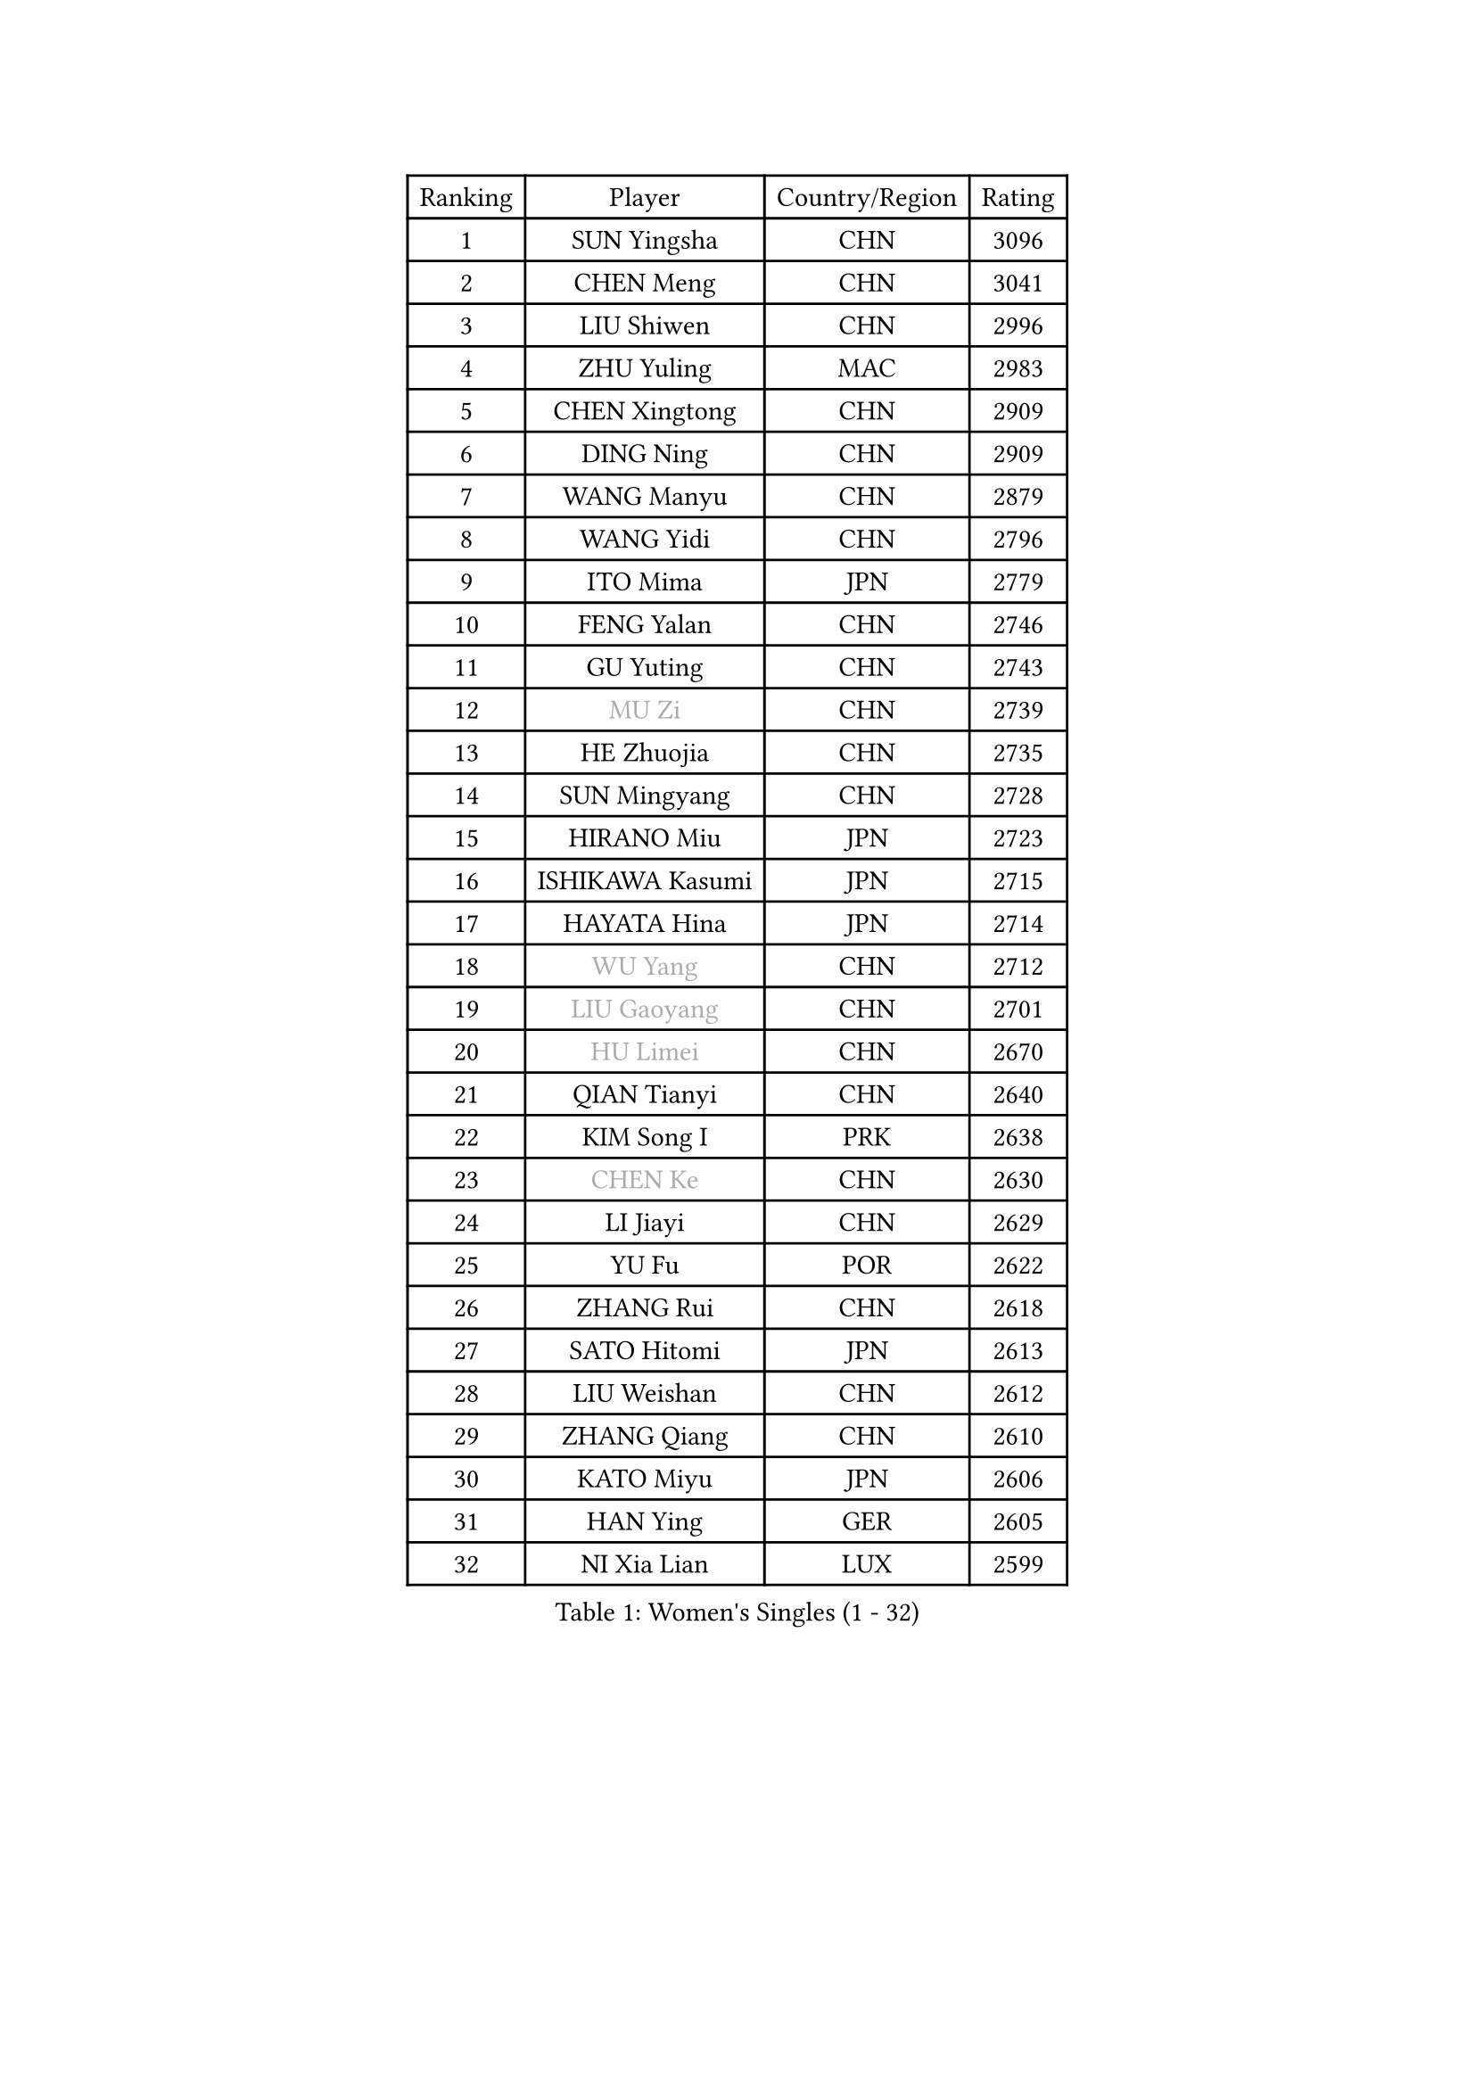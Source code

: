 
#set text(font: ("Courier New", "NSimSun"))
#figure(
  caption: "Women's Singles (1 - 32)",
    table(
      columns: 4,
      [Ranking], [Player], [Country/Region], [Rating],
      [1], [SUN Yingsha], [CHN], [3096],
      [2], [CHEN Meng], [CHN], [3041],
      [3], [LIU Shiwen], [CHN], [2996],
      [4], [ZHU Yuling], [MAC], [2983],
      [5], [CHEN Xingtong], [CHN], [2909],
      [6], [DING Ning], [CHN], [2909],
      [7], [WANG Manyu], [CHN], [2879],
      [8], [WANG Yidi], [CHN], [2796],
      [9], [ITO Mima], [JPN], [2779],
      [10], [FENG Yalan], [CHN], [2746],
      [11], [GU Yuting], [CHN], [2743],
      [12], [#text(gray, "MU Zi")], [CHN], [2739],
      [13], [HE Zhuojia], [CHN], [2735],
      [14], [SUN Mingyang], [CHN], [2728],
      [15], [HIRANO Miu], [JPN], [2723],
      [16], [ISHIKAWA Kasumi], [JPN], [2715],
      [17], [HAYATA Hina], [JPN], [2714],
      [18], [#text(gray, "WU Yang")], [CHN], [2712],
      [19], [#text(gray, "LIU Gaoyang")], [CHN], [2701],
      [20], [#text(gray, "HU Limei")], [CHN], [2670],
      [21], [QIAN Tianyi], [CHN], [2640],
      [22], [KIM Song I], [PRK], [2638],
      [23], [#text(gray, "CHEN Ke")], [CHN], [2630],
      [24], [LI Jiayi], [CHN], [2629],
      [25], [YU Fu], [POR], [2622],
      [26], [ZHANG Rui], [CHN], [2618],
      [27], [SATO Hitomi], [JPN], [2613],
      [28], [LIU Weishan], [CHN], [2612],
      [29], [ZHANG Qiang], [CHN], [2610],
      [30], [KATO Miyu], [JPN], [2606],
      [31], [HAN Ying], [GER], [2605],
      [32], [NI Xia Lian], [LUX], [2599],
    )
  )#pagebreak()

#set text(font: ("Courier New", "NSimSun"))
#figure(
  caption: "Women's Singles (33 - 64)",
    table(
      columns: 4,
      [Ranking], [Player], [Country/Region], [Rating],
      [33], [CHE Xiaoxi], [CHN], [2597],
      [34], [LI Qian], [POL], [2592],
      [35], [LIU Xi], [CHN], [2586],
      [36], [FENG Tianwei], [SGP], [2581],
      [37], [SHI Xunyao], [CHN], [2578],
      [38], [NAGASAKI Miyu], [JPN], [2570],
      [39], [#text(gray, "GU Ruochen")], [CHN], [2564],
      [40], [CHA Hyo Sim], [PRK], [2557],
      [41], [LI Qian], [CHN], [2552],
      [42], [HASHIMOTO Honoka], [JPN], [2549],
      [43], [LIU Fei], [CHN], [2547],
      [44], [SZOCS Bernadette], [ROU], [2543],
      [45], [KIHARA Miyuu], [JPN], [2540],
      [46], [YU Mengyu], [SGP], [2537],
      [47], [FAN Siqi], [CHN], [2528],
      [48], [#text(gray, "HU Melek")], [TUR], [2525],
      [49], [KIM Nam Hae], [PRK], [2523],
      [50], [SAMARA Elizabeta], [ROU], [2522],
      [51], [ANDO Minami], [JPN], [2516],
      [52], [SHIBATA Saki], [JPN], [2512],
      [53], [CHEN Szu-Yu], [TPE], [2508],
      [54], [YANG Xiaoxin], [MON], [2502],
      [55], [DOO Hoi Kem], [HKG], [2499],
      [56], [LI Jie], [NED], [2496],
      [57], [MITTELHAM Nina], [GER], [2496],
      [58], [MATSUDAIRA Shiho], [JPN], [2479],
      [59], [KUAI Man], [CHN], [2472],
      [60], [CHOI Hyojoo], [KOR], [2465],
      [61], [JEON Jihee], [KOR], [2464],
      [62], [#text(gray, "LI Fen")], [SWE], [2464],
      [63], [SUH Hyo Won], [KOR], [2463],
      [64], [EKHOLM Matilda], [SWE], [2463],
    )
  )#pagebreak()

#set text(font: ("Courier New", "NSimSun"))
#figure(
  caption: "Women's Singles (65 - 96)",
    table(
      columns: 4,
      [Ranking], [Player], [Country/Region], [Rating],
      [65], [LEE Ho Ching], [HKG], [2457],
      [66], [MONTEIRO DODEAN Daniela], [ROU], [2453],
      [67], [#text(gray, "MATSUZAWA Marina")], [JPN], [2446],
      [68], [PESOTSKA Margaryta], [UKR], [2445],
      [69], [OJIO Haruna], [JPN], [2441],
      [70], [SHAN Xiaona], [GER], [2435],
      [71], [CHENG I-Ching], [TPE], [2435],
      [72], [LIU Xin], [CHN], [2433],
      [73], [#text(gray, "NING Jing")], [AZE], [2432],
      [74], [POLCANOVA Sofia], [AUT], [2429],
      [75], [SHAO Jieni], [POR], [2429],
      [76], [#text(gray, "LI Jiayuan")], [CHN], [2425],
      [77], [#text(gray, "HUANG Yingqi")], [CHN], [2423],
      [78], [CHEN Yi], [CHN], [2422],
      [79], [POTA Georgina], [HUN], [2420],
      [80], [HAMAMOTO Yui], [JPN], [2419],
      [81], [MORI Sakura], [JPN], [2416],
      [82], [LEE Eunhye], [KOR], [2415],
      [83], [ZHANG Lily], [USA], [2414],
      [84], [KIM Hayeong], [KOR], [2413],
      [85], [MAEDA Miyu], [JPN], [2408],
      [86], [LI Jiao], [NED], [2402],
      [87], [SOO Wai Yam Minnie], [HKG], [2398],
      [88], [BILENKO Tetyana], [UKR], [2398],
      [89], [GRZYBOWSKA-FRANC Katarzyna], [POL], [2394],
      [90], [SOLJA Petrissa], [GER], [2391],
      [91], [LEE Zion], [KOR], [2390],
      [92], [EERLAND Britt], [NED], [2388],
      [93], [ZENG Jian], [SGP], [2386],
      [94], [DIAZ Adriana], [PUR], [2382],
      [95], [#text(gray, "NARUMOTO Ayami")], [JPN], [2382],
      [96], [PYON Song Gyong], [PRK], [2382],
    )
  )#pagebreak()

#set text(font: ("Courier New", "NSimSun"))
#figure(
  caption: "Women's Singles (97 - 128)",
    table(
      columns: 4,
      [Ranking], [Player], [Country/Region], [Rating],
      [97], [ODO Satsuki], [JPN], [2381],
      [98], [YANG Ha Eun], [KOR], [2378],
      [99], [SOMA Yumeno], [JPN], [2378],
      [100], [#text(gray, "MORIZONO Mizuki")], [JPN], [2370],
      [101], [CHENG Hsien-Tzu], [TPE], [2368],
      [102], [#text(gray, "YUAN Yuan")], [CHN], [2363],
      [103], [LIU Hsing-Yin], [TPE], [2363],
      [104], [#text(gray, "JIA Jun")], [CHN], [2360],
      [105], [MATELOVA Hana], [CZE], [2354],
      [106], [GUO Yuhan], [CHN], [2353],
      [107], [MIKHAILOVA Polina], [RUS], [2352],
      [108], [#text(gray, "LANG Kristin")], [GER], [2347],
      [109], [WINTER Sabine], [GER], [2346],
      [110], [LI Xiang], [ITA], [2344],
      [111], [LIU Jia], [AUT], [2338],
      [112], [LIU Juan], [CHN], [2338],
      [113], [KIM Byeolnim], [KOR], [2337],
      [114], [YOO Eunchong], [KOR], [2337],
      [115], [ZHU Chengzhu], [HKG], [2334],
      [116], [TAILAKOVA Mariia], [RUS], [2334],
      [117], [MADARASZ Dora], [HUN], [2332],
      [118], [#text(gray, "SO Eka")], [JPN], [2331],
      [119], [PARK Joohyun], [KOR], [2331],
      [120], [BALAZOVA Barbora], [SVK], [2328],
      [121], [HUANG Fanzhen], [CHN], [2327],
      [122], [TAKAHASHI Bruna], [BRA], [2323],
      [123], [SAWETTABUT Suthasini], [THA], [2323],
      [124], [BATRA Manika], [IND], [2321],
      [125], [PAVLOVICH Viktoria], [BLR], [2321],
      [126], [WU Yangchen], [CHN], [2320],
      [127], [SUN Jiayi], [CRO], [2319],
      [128], [#text(gray, "TAN Wenling")], [ITA], [2317],
    )
  )